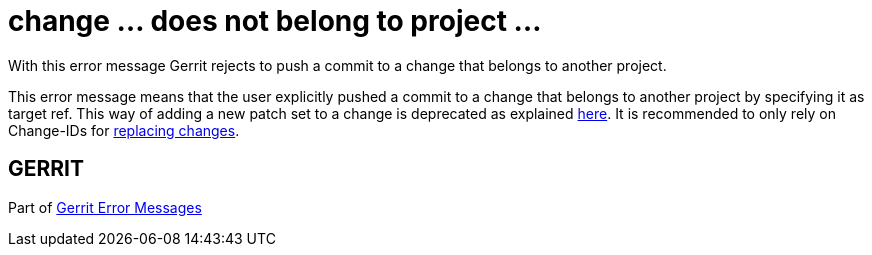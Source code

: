 change ... does not belong to project ...
=========================================

With this error message Gerrit rejects to push a commit to a change
that belongs to another project.

This error message means that the user explicitly pushed a commit to
a change that belongs to another project by specifying it as target
ref. This way of adding a new patch set to a change is deprecated as
explained link:user-upload.html#manual_replacement_mapping[here]. It is recommended to only rely on Change-IDs for
link:user-upload.html#push_replace[replacing changes].


GERRIT
------
Part of link:error-messages.html[Gerrit Error Messages]
